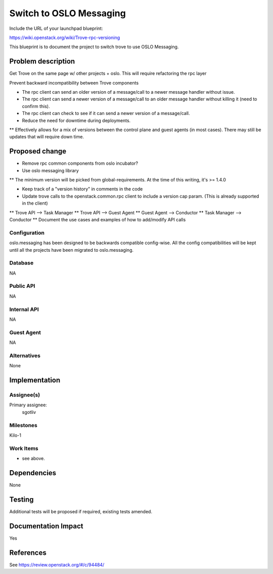 ..
 This work is licensed under a Creative Commons Attribution 3.0 Unported
 License.

 http://creativecommons.org/licenses/by/3.0/legalcode

 Sections of this template were taken directly from the Nova spec
 template at:
 https://github.com/openstack/nova-specs/blob/master/specs/template.rst
..

========================
Switch to OSLO Messaging
========================

Include the URL of your launchpad blueprint:

https://wiki.openstack.org/wiki/Trove-rpc-versioning

This blueprint is to document the project to switch trove to use OSLO
Messaging.

Problem description
===================

Get Trove on the same page w/ other projects + oslo. This will require
refactoring the rpc layer

Prevent backward incompatibility between Trove components

* The rpc client can send an older version of a message/call to a newer message handler without issue.
* The rpc client can send a newer version of a message/call to an older message handler without killing it (need to confirm this).
* The rpc client can check to see if it can send a newer version of a message/call.

* Reduce the need for downtime during deployments.

** Effectively allows for a mix of versions between the control plane and guest agents (in most cases). There may still be updates that will require down time.

Proposed change
===============

* Remove rpc common components from oslo incubator?
* Use oslo messaging library

** The minimum version will be picked from global-requirements. At the time of this writing, it's >= 1.4.0

*  Keep track of a "version history" in comments in the code

* Update trove calls to the openstack.common.rpc client to include a version cap param. (This is already supported in the client)

** Trove API    --> Task Manager
** Trove API    --> Guest Agent
** Guest Agent  --> Conductor
** Task Manager --> Conductor
** Document the use cases and examples of how to add/modify API calls


Configuration
-------------

oslo.messaging has been designed to be backwards compatible config-wise. All the config compatibilities will be kept until all the projects have been migrated to oslo.messaging.

Database
--------

NA

Public API
----------

NA

Internal API
------------

NA

Guest Agent
-----------

NA


Alternatives
------------

None

Implementation
==============

Assignee(s)
-----------

Primary assignee:
   sgotliv

Milestones
----------

Kilo-1

Work Items
----------

* see above.

Dependencies
============

None

Testing
=======

Additional tests will be proposed if required, existing tests amended.

Documentation Impact
====================

Yes

References
==========

See https://review.openstack.org/#/c/94484/
